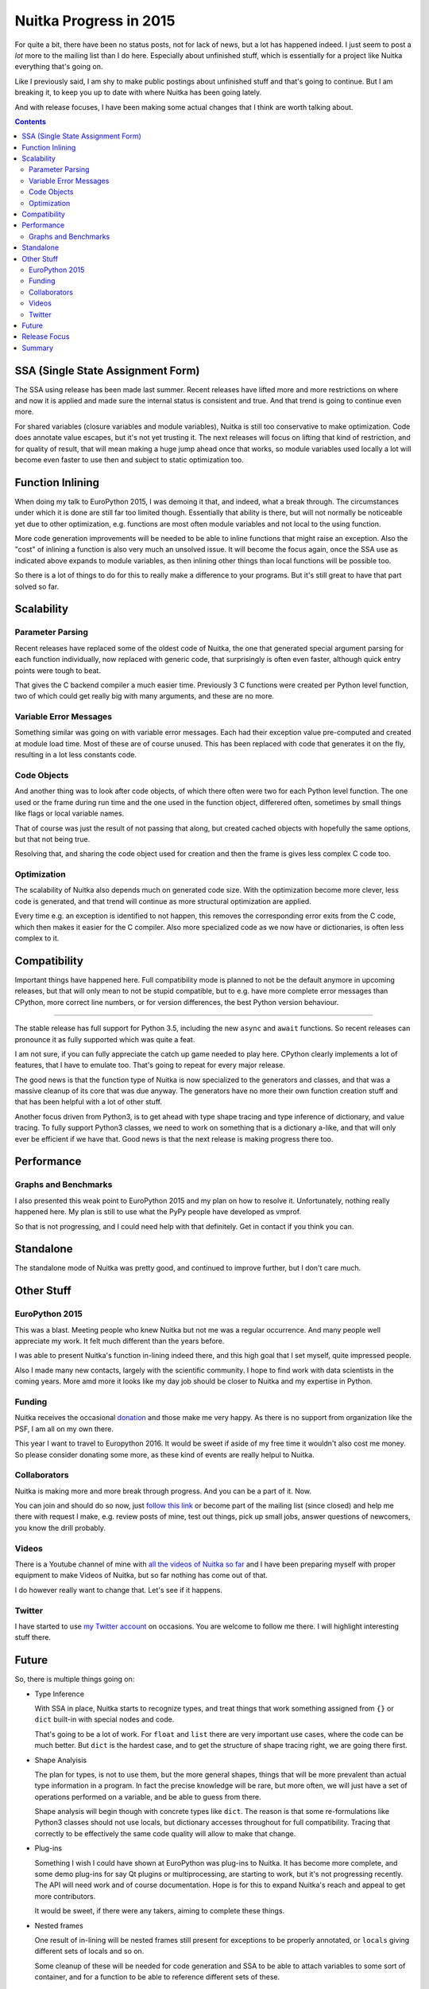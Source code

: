 .. post:: 2016/01/29 08:08:54
   :tags: Python, compiler, Nuitka
   :author: Kay Hayen

#########################
 Nuitka Progress in 2015
#########################

For quite a bit, there have been no status posts, not for lack of news,
but a lot has happened indeed. I just seem to post a *lot* more to the
mailing list than I do here. Especially about unfinished stuff, which is
essentially for a project like Nuitka everything that's going on.

Like I previously said, I am shy to make public postings about
unfinished stuff and that's going to continue. But I am breaking it, to
keep you up to date with where Nuitka has been going lately.

And with release focuses, I have been making some actual changes that I
think are worth talking about.

.. contents::

************************************
 SSA (Single State Assignment Form)
************************************

The SSA using release has been made last summer. Recent releases have
lifted more and more restrictions on where and now it is applied and
made sure the internal status is consistent and true. And that trend is
going to continue even more.

For shared variables (closure variables and module variables), Nuitka is
still too conservative to make optimization. Code does annotate value
escapes, but it's not yet trusting it. The next releases will focus on
lifting that kind of restriction, and for quality of result, that will
mean making a huge jump ahead once that works, so module variables used
locally a lot will become even faster to use then and subject to static
optimization too.

*******************
 Function Inlining
*******************

When doing my talk to EuroPython 2015, I was demoing it that, and
indeed, what a break through. The circumstances under which it is done
are still far too limited though. Essentially that ability is there, but
will not normally be noticeable yet due to other optimization, e.g.
functions are most often module variables and not local to the using
function.

More code generation improvements will be needed to be able to inline
functions that might raise an exception. Also the "cost" of inlining a
function is also very much an unsolved issue. It will become the focus
again, once the SSA use as indicated above expands to module variables,
as then inlining other things than local functions will be possible too.

So there is a lot of things to do for this to really make a difference
to your programs. But it's still great to have that part solved so far.

*************
 Scalability
*************

Parameter Parsing
=================

Recent releases have replaced some of the oldest code of Nuitka, the one
that generated special argument parsing for each function individually,
now replaced with generic code, that surprisingly is often even faster,
although quick entry points were tough to beat.

That gives the C backend compiler a much easier time. Previously 3 C
functions were created per Python level function, two of which could get
really big with many arguments, and these are no more.

Variable Error Messages
=======================

Something similar was going on with variable error messages. Each had
their exception value pre-computed and created at module load time. Most
of these are of course unused. This has been replaced with code that
generates it on the fly, resulting in a lot less constants code.

Code Objects
============

And another thing was to look after code objects, of which there often
were two for each Python level function. The one used or the frame
during run time and the one used in the function object, differered
often, sometimes by small things like flags or local variable names.

That of course was just the result of not passing that along, but
created cached objects with hopefully the same options, but that not
being true.

Resolving that, and sharing the code object used for creation and then
the frame is gives less complex C code too.

Optimization
============

The scalability of Nuitka also depends much on generated code size. With
the optimization become more clever, less code is generated, and that
trend will continue as more structural optimization are applied.

Every time e.g. an exception is identified to not happen, this removes
the corresponding error exits from the C code, which then makes it
easier for the C compiler. Also more specialized code as we now have or
dictionaries, is often less complex to it.

***************
 Compatibility
***************

Important things have happened here. Full compatibility mode is planned
to not be the default anymore in upcoming releases, but that will only
mean to not be stupid compatible, but to e.g. have more complete error
messages than CPython, more correct line numbers, or for version
differences, the best Python version behaviour.

----

The stable release has full support for Python 3.5, including the new
``async`` and ``await`` functions. So recent releases can pronounce it
as fully supported which was quite a feat.

I am not sure, if you can fully appreciate the catch up game needed to
play here. CPython clearly implements a lot of features, that I have to
emulate too. That's going to repeat for every major release.

The good news is that the function type of Nuitka is now specialized to
the generators and classes, and that was a massive cleanup of its core
that was due anyway. The generators have no more their own function
creation stuff and that has been helpful with a lot of other stuff.

Another focus driven from Python3, is to get ahead with type shape
tracing and type inference of dictionary, and value tracing. To fully
support Python3 classes, we need to work on something that is a
dictionary a-like, and that will only ever be efficient if we have that.
Good news is that the next release is making progress there too.

*************
 Performance
*************

Graphs and Benchmarks
=====================

I also presented this weak point to EuroPython 2015 and my plan on how
to resolve it. Unfortunately, nothing really happened here. My plan is
still to use what the PyPy people have developed as vmprof.

So that is not progressing, and I could need help with that definitely.
Get in contact if you think you can.

************
 Standalone
************

The standalone mode of Nuitka was pretty good, and continued to improve
further, but I don't care much.

*************
 Other Stuff
*************

EuroPython 2015
===============

This was a blast. Meeting people who knew Nuitka but not me was a
regular occurrence. And many people well appreciate my work. It felt
much different than the years before.

I was able to present Nuitka's function in-lining indeed there, and this
high goal that I set myself, quite impressed people.

Also I made many new contacts, largely with the scientific community. I
hope to find work with data scientists in the coming years. More amd
more it looks like my day job should be closer to Nuitka and my
expertise in Python.

Funding
=======

Nuitka receives the occasional `donation
<http://nuitka.net/pages/donations.html>`_ and those make me very happy.
As there is no support from organization like the PSF, I am all on my
own there.

This year I want to travel to Europython 2016. It would be sweet if
aside of my free time it wouldn't also cost me money. So please consider
donating some more, as these kind of events are really helpul to Nuitka.

Collaborators
=============

Nuitka is making more and more break through progress. And you can be a
part of it. Now.

You can join and should do so now, just `follow this link
<http://nuitka.net/doc/user-manual.html#join-nuitka>`_ or become part of
the mailing list (since closed) and help me there with request I make,
e.g. review posts of mine, test out things, pick up small jobs, answer
questions of newcomers, you know the drill probably.

Videos
======

There is a Youtube channel of mine with `all the videos of Nuitka so far
<https://www.youtube.com/playlist?list=PLKO58t9ADuF6o_Dcmve1DXpUkUEEVvDux>`_
and I have been preparing myself with proper equipment to make Videos of
Nuitka, but so far nothing has come out of that.

I do however really want to change that. Let's see if it happens.

Twitter
=======

I have started to use `my Twitter account
<https://twitter.com/kayhayen>`_ on occasions. You are welcome to follow
me there. I will highlight interesting stuff there.

********
 Future
********

So, there is multiple things going on:

-  Type Inference

   With SSA in place, Nuitka starts to recognize types, and treat things
   that work something assigned from ``{}`` or ``dict`` built-in with
   special nodes and code.

   That's going to be a lot of work. For ``float`` and ``list`` there
   are very important use cases, where the code can be much better. But
   ``dict`` is the hardest case, and to get the structure of shape
   tracing right, we are going there first.

-  Shape Analyisis

   The plan for types, is not to use them, but the more general shapes,
   things that will be more prevalent than actual type information in a
   program. In fact the precise knowledge will be rare, but more often,
   we will just have a set of operations performed on a variable, and be
   able to guess from there.

   Shape analysis will begin though with concrete types like ``dict``.
   The reason is that some re-formulations like Python3 classes should
   not use locals, but dictionary accesses throughout for full
   compatibility. Tracing that correctly to be effectively the same code
   quality will allow to make that change.

-  Plug-ins

   Something I wish I could have shown at EuroPython was plug-ins to
   Nuitka. It has become more complete, and some demo plug-ins for say
   Qt plugins or multiprocessing, are starting to work, but it's not
   progressing recently. The API will need work and of course
   documentation. Hope is for this to expand Nuitka's reach and appeal
   to get more contributors.

   It would be sweet, if there were any takers, aiming to complete these
   things.

-  Nested frames

   One result of in-lining will be nested frames still present for
   exceptions to be properly annotated, or ``locals`` giving different
   sets of locals and so on.

   Some cleanup of these will be needed for code generation and SSA to
   be able to attach variables to some sort of container, and for a
   function to be able to reference different sets of these.

Let me know, if you are willing to help. I really need that help to make
things happen faster. Nuitka will become more and more important only.
And with your help, things will be there sooner.

***************
 Release Focus
***************

One thing I have started recently, is to make changes to Nuitka focused
to just one goal, and to only deal with the rare bug in other fields,
but not much else at all. So instead of across the board improvements in
just about everything, I have e.g. in the last release added type
inference for dictionaries and special nodes and their code generation
for dictionary operations.

This progresses Nuitka in one field. And the next release then e.g. will
only focus on making the performance comparison tool, and not continue
much in other fields.

That way, more "flow" is possible and more visible progress too. As an
example of this, these are the focuses of last releases.

-  Full Python 3.5 on a clean base with generators redone so that
   coroutines fit in nicely.

-  Scalability of C compilation with argument parsing redone

-  Next release soon: Shape analysis of subscript usages and
   optimization to exact dictionaries

-  Next release thereafter: Comparison benchmarking (vmprof, resolving C
   level function identifiers easier)

Other focuses will also happen, but that's too far ahead. Mostly like
some usability improvements will be the focus of a release some day.
Focus is for things that are too complex to attack as a side project,
and therefore never happen although surely possible.

Digging into Python3.5 coroutines and their semantics was hard enough,
and the structural changes needed to integrate them properly with not
too much special casing, but rather removing existing special cases
(generator functions) was just too much work to ever happen while also
doing other stuff.

*********
 Summary
*********

So I am very excited about Nuitka. It feels like the puzzle is coming
together finally, with type inference becoming a real thing. And should
dictionaries be sorted out, the real important types, say ``float`` for
scientific use cases, or ``int``, ``list`` for others, will be easy to
make.

With this, and then harder import association (knowing what other
modules are), and module level SSA tracing that can be trusted, we can
finally expect Nuitka to be generally fast and deserve to be called a
compiler.

That will take a while, but it's likely to happen in 2016. Let's see if
I will get the funding to go to EuroPython 2016, that would be great.

